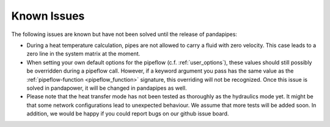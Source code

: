 ﻿.. _known_issues:

************
Known Issues
************

The following issues are known but have not been solved until the release of pandapipes:

- During a heat temperature calculation, pipes are not allowed to carry a fluid with zero
  velocity. This case leads to a zero line in the system matrix at the moment.
- When setting your own default options for the pipeflow (c.f. :ref:`user_options`), these values
  should still possibly be overridden during a pipeflow call. However, if a keyword argument you
  pass has the same value as the :ref:`pipeflow-function <pipeflow_function>` signature, this
  overriding will not be recognized. Once this issue is solved in pandapower, it will be changed
  in pandapipes as well.
- Please note that the heat transfer mode has not been tested as thoroughly as the hydraulics mode yet. It might be that
  some network configurations lead to unexpected behaviour. We assume that more tests will be
  added soon. In addition, we would be happy if you could report bugs on our github issue board.
